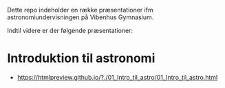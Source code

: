 Dette repo indeholder en række præsentationer ifm astronomiundervisningen på Vibenhus Gymnasium.

Indtil videre er der følgende præsentationer:

* Introduktion til astronomi
- [[https://htmlpreview.github.io/?./01_Intro_til_astro/01_Intro_til_astro.html]]
